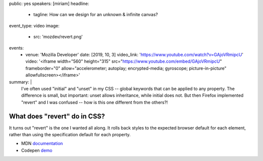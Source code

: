 public: yes
speakers: [miriam]
headline:
  - tagline: How can we design for an unknown & infinite canvas?
event_type: video
image:
  - src: 'mozdev/revert.png'
events:
  - venue: 'Mozilla Developer'
    date: [2019, 10, 3]
    video_link: 'https://www.youtube.com/watch?v=GAjoVRmipcU'
    video: '<iframe width="560" height="315" src="https://www.youtube.com/embed/GAjoVRmipcU" frameborder="0" allow="accelerometer; autoplay; encrypted-media; gyroscope; picture-in-picture" allowfullscreen></iframe>'
summary: |
  I've often used "initial" and "unset" in my CSS --
  global keywords that can be applied to any property.
  The difference is small, but important:
  unset allows inheritance,
  while initial does not.
  But then Firefox implemented "revert" and I was confused --
  how is this one different from the others?!


What does "revert" do in CSS?
=============================

It turns out "revert" is the one I wanted all along.
It rolls back styles to the expected browser default for each element,
rather than using the specification default for each property.

- MDN `documentation <https://developer.mozilla.org/en-US/docs/Web/CSS/revert>`_
- Codepen `demo <https://codepen.io/mirisuzanne/pen/WVjNZP>`_
